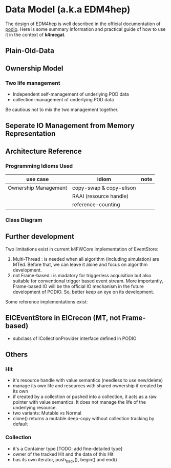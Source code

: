 * Data Model (a.k.a EDM4hep)
  The design of EDM4hep is well described in the official documentation of [[https://github.com/AIDASoft/podio][podio]].
  Here is some summary information and practical guide of how to use it in the context of *k4megat*.

** Plain-Old-Data

** Ownership Model
*** Two life management
- Independent self-management of underlying POD data
- collection-management of underlying POD data

Be cautious not to mix the two management together.

** Seperate IO Management from Memory Representation

** Architecture Reference
*** Programming Idioms Used
| use case             | idiom                   | note |
|----------------------+-------------------------+------|
| Ownership Management | copy-swap & copy-elison |      |
|                      | RAAI (resource handle)  |      |
|                      | reference-counting      |      |

*** Class Diagram

** Further development
Two limitations exist in current k4FWCore implementation of EventStore:
1. Multi-Thread : is needed when all algorithm (including simulation) are MTed. Before that, we can leave
   it alone and focus on algorithm development.
2. not Frame-based : is madatory for triggerless acquisition but also suitable for conventional trigger
   based event stream. More importantly, Frame-based IO will be the official IO mechanism in the future
   development of PODIO. So, better keep an eye on its development.

Some reference implementations exist:
** EICEventStore in EICrecon (MT, not Frame-based)
- subclass of ICollectionProvider interface defined in PODIO
** Others
*** Hit
- it's resource handle with value semantics (needless to use new/delete)
- manage its own life and resources with shared ownership if created by its own
- if created by a collection or pushed into a collection, it acts as a raw pointer
  with value semantics. It does not manage the life of the underlying resource.
- two variants: Mutable vs Normal
- clone() returns a mutable deep-copy without collection tracking by default
  
*** Collection
- it's a Container type [TODO: add fine-detailed type]
- owner of the tracked Hit and the data of this Hit
- has its own iterator, push_back(), begin() and end()

